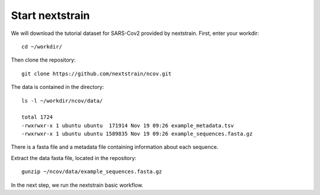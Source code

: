 Start nextstrain
----------------

We will download the tutorial dataset for SARS-Cov2 provided by nextstrain. First, enter your workdir::

  cd ~/workdir/
  
Then clone the repository::

  git clone https://github.com/nextstrain/ncov.git

The data is contained in the directory::

  ls -l ~/workdir/ncov/data/

  total 1724
  -rwxrwxr-x 1 ubuntu ubuntu  171914 Nov 19 09:26 example_metadata.tsv
  -rwxrwxr-x 1 ubuntu ubuntu 1589835 Nov 19 09:26 example_sequences.fasta.gz

There is a fasta file and a metadata file containing information about each sequence.

Extract the data fasta file, located in the repository::

  gunzip ~/ncov/data/example_sequences.fasta.gz
  
In the next step, we run the nextstrain basic workflow.
